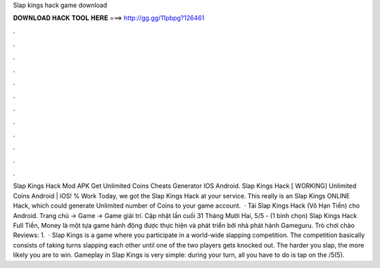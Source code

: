 Slap kings hack game download

𝐃𝐎𝐖𝐍𝐋𝐎𝐀𝐃 𝐇𝐀𝐂𝐊 𝐓𝐎𝐎𝐋 𝐇𝐄𝐑𝐄 ===> http://gg.gg/11pbpg?126461

.

.

.

.

.

.

.

.

.

.

.

.

Slap Kings Hack Mod APK Get Unlimited Coins Cheats Generator IOS Android. Slap Kings Hack [ WORKING] Unlimited Coins Android | iOS! % Work Today, we got the Slap Kings Hack at your service. This really is an Slap Kings ONLINE Hack, which could generate Unlimited number of Coins to your game account.  · Tải Slap Kings Hack (Vô Hạn Tiền) cho Android. Trang chủ → Game → Game giải trí. Cập nhật lần cuối 31 Tháng Mười Hai, 5/5 - (1 bình chọn) Slap Kings Hack Full Tiền, Money là một tựa game hành động được thực hiện và phát triển bởi nhà phát hành Gameguru. Trò chơi chào Reviews: 1.  · Slap Kings is a game where you participate in a world-wide slapping competition. The competition basically consists of taking turns slapping each other until one of the two players gets knocked out. The harder you slap, the more likely you are to win. Gameplay in Slap Kings is very simple: during your turn, all you have to do is tap on the /5(5).